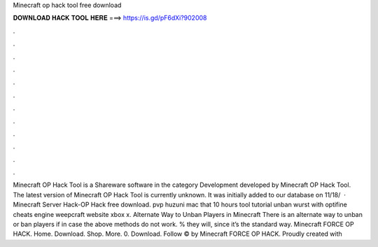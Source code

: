 Minecraft op hack tool free download

𝐃𝐎𝐖𝐍𝐋𝐎𝐀𝐃 𝐇𝐀𝐂𝐊 𝐓𝐎𝐎𝐋 𝐇𝐄𝐑𝐄 ===> https://is.gd/pF6dXi?902008

.

.

.

.

.

.

.

.

.

.

.

.

Minecraft OP Hack Tool is a Shareware software in the category Development developed by Minecraft OP Hack Tool. The latest version of Minecraft OP Hack Tool is currently unknown. It was initially added to our database on 11/18/  · Minecraft Server Hack-OP Hack free download. pvp huzuni mac that 10 hours tool tutorial unban wurst with optifine cheats engine weepcraft website xbox x. Alternate Way to Unban Players in Minecraft There is an alternate way to unban or ban players if in case the above methods do not work. % they will, since it’s the standard way. Minecraft FORCE OP HACK. Home. Download. Shop. More. 0. Download. Follow © by Minecraft FORCE OP HACK. Proudly created with 